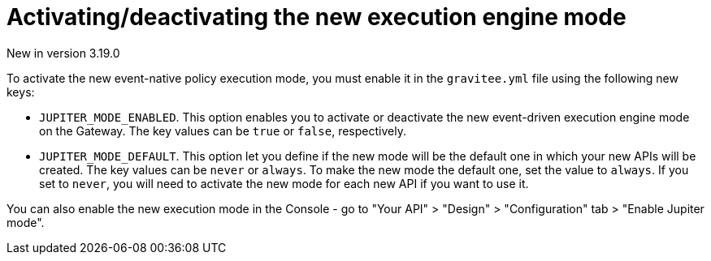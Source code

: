 [[apim-event-native-api-management-activate-mode]]
= Activating/deactivating the new execution engine mode
:page-sidebar: apim_3_x_sidebar
:page-permalink: apim/3.x/apim_event_native_api_management_activate_mode.html
:page-folder: apim/event-native
:page-layout: apim3x

[label label-version]#New in version 3.19.0#

To activate the new event-native policy execution mode, you must enable it in the `gravitee.yml` file using the following new keys:

* `JUPITER_MODE_ENABLED`. This option enables you to activate or deactivate the new event-driven execution engine mode on the Gateway. The key values can be `true` or `false`, respectively.
* `JUPITER_MODE_DEFAULT`. This option let you define if the new mode will be the default one in which your new APIs will be created. The key values can be `never` or `always`. To make the new mode the default one, set the value to `always`. If you set to `never`, you will need to activate the new mode for each new API if you want to use it.

You can also enable the new execution mode in the Console - go to "Your API" > "Design" > "Configuration" tab > "Enable Jupiter mode".
